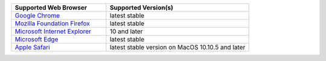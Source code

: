 .. list-table::
   :widths: 40 60
   :header-rows: 1

   * - Supported Web Browser
     - Supported Version(s)
     
   * - `Google Chrome <https://www.google.com/chrome/>`_
     - latest stable

   * - `Mozilla Foundation Firefox <https://www.mozilla.org/en-US/firefox/new/>`_
     - latest stable

   * - `Microsoft Internet Explorer <https://support.microsoft.com/en-us/help/17621/internet-explorer-downloads>`_
     - 10 and later

   * - `Microsoft Edge <https://www.microsoft.com/en-us/windows/microsoft-edge>`_
     - latest stable

   * - `Apple Safari <https://www.apple.com/safari/>`_
     - latest stable version on MacOS 10.10.5 and later

.. only:: onprem

   |onprem| displays a warning on non-supported browsers. 
